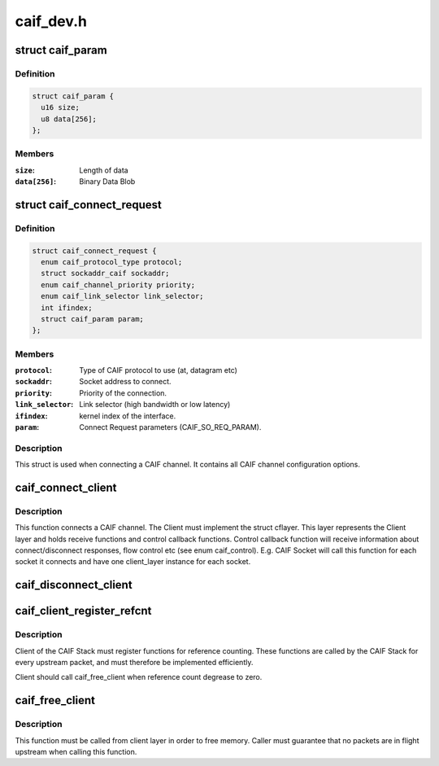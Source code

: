 .. -*- coding: utf-8; mode: rst -*-

==========
caif_dev.h
==========


.. _`caif_param`:

struct caif_param
=================

.. c:type:: caif_param

    CAIF parameters.


.. _`caif_param.definition`:

Definition
----------

.. code-block:: c

  struct caif_param {
    u16 size;
    u8 data[256];
  };


.. _`caif_param.members`:

Members
-------

:``size``:
    Length of data

:``data[256]``:
    Binary Data Blob




.. _`caif_connect_request`:

struct caif_connect_request
===========================

.. c:type:: caif_connect_request

    Request data for CAIF channel setup.


.. _`caif_connect_request.definition`:

Definition
----------

.. code-block:: c

  struct caif_connect_request {
    enum caif_protocol_type protocol;
    struct sockaddr_caif sockaddr;
    enum caif_channel_priority priority;
    enum caif_link_selector link_selector;
    int ifindex;
    struct caif_param param;
  };


.. _`caif_connect_request.members`:

Members
-------

:``protocol``:
    Type of CAIF protocol to use (at, datagram etc)

:``sockaddr``:
    Socket address to connect.

:``priority``:
    Priority of the connection.

:``link_selector``:
    Link selector (high bandwidth or low latency)

:``ifindex``:
    kernel index of the interface.

:``param``:
    Connect Request parameters (CAIF_SO_REQ_PARAM).




.. _`caif_connect_request.description`:

Description
-----------

This struct is used when connecting a CAIF channel.
It contains all CAIF channel configuration options.



.. _`caif_connect_client`:

caif_connect_client
===================

.. c:function:: int caif_connect_client (struct net *net, struct caif_connect_request *conn_req, struct cflayer *client_layer, int *ifindex, int *headroom, int *tailroom)

    Connect a client to CAIF Core Stack.

    :param struct net \*net:

        *undescribed*

    :param struct caif_connect_request \*conn_req:

        *undescribed*

    :param struct cflayer \*client_layer:
        User implementation of client layer. This layer
        MUST have receive and control callback functions
        implemented.

    :param int \*ifindex:
        Link layer interface index used for this connection.

    :param int \*headroom:
        Head room needed by CAIF protocol.

    :param int \*tailroom:
        Tail room needed by CAIF protocol.



.. _`caif_connect_client.description`:

Description
-----------

This function connects a CAIF channel. The Client must implement
the struct cflayer. This layer represents the Client layer and holds
receive functions and control callback functions. Control callback
function will receive information about connect/disconnect responses,
flow control etc (see enum caif_control).
E.g. CAIF Socket will call this function for each socket it connects
and have one client_layer instance for each socket.



.. _`caif_disconnect_client`:

caif_disconnect_client
======================

.. c:function:: int caif_disconnect_client (struct net *net, struct cflayer *client_layer)

    Disconnects a client from the CAIF stack.

    :param struct net \*net:

        *undescribed*

    :param struct cflayer \*client_layer:
        Client layer to be disconnected.



.. _`caif_client_register_refcnt`:

caif_client_register_refcnt
===========================

.. c:function:: void caif_client_register_refcnt (struct cflayer *adapt_layer, void (*hold) (struct cflayer *lyr, void (*put) (struct cflayer *lyr)

    register ref-count functions provided by client.

    :param struct cflayer \*adapt_layer:
        Client layer using CAIF Stack.

    :param void (\*hold) (struct cflayer \*lyr):
        Function provided by client layer increasing ref-count

    :param void (\*put) (struct cflayer \*lyr):
        Function provided by client layer decreasing ref-count



.. _`caif_client_register_refcnt.description`:

Description
-----------

Client of the CAIF Stack must register functions for reference counting.
These functions are called by the CAIF Stack for every upstream packet,
and must therefore be implemented efficiently.

Client should call caif_free_client when reference count degrease to zero.



.. _`caif_free_client`:

caif_free_client
================

.. c:function:: void caif_free_client (struct cflayer *adap_layer)

    Free memory used to manage the client in the CAIF Stack.

    :param struct cflayer \*adap_layer:

        *undescribed*



.. _`caif_free_client.description`:

Description
-----------

This function must be called from client layer in order to free memory.
Caller must guarantee that no packets are in flight upstream when calling
this function.

